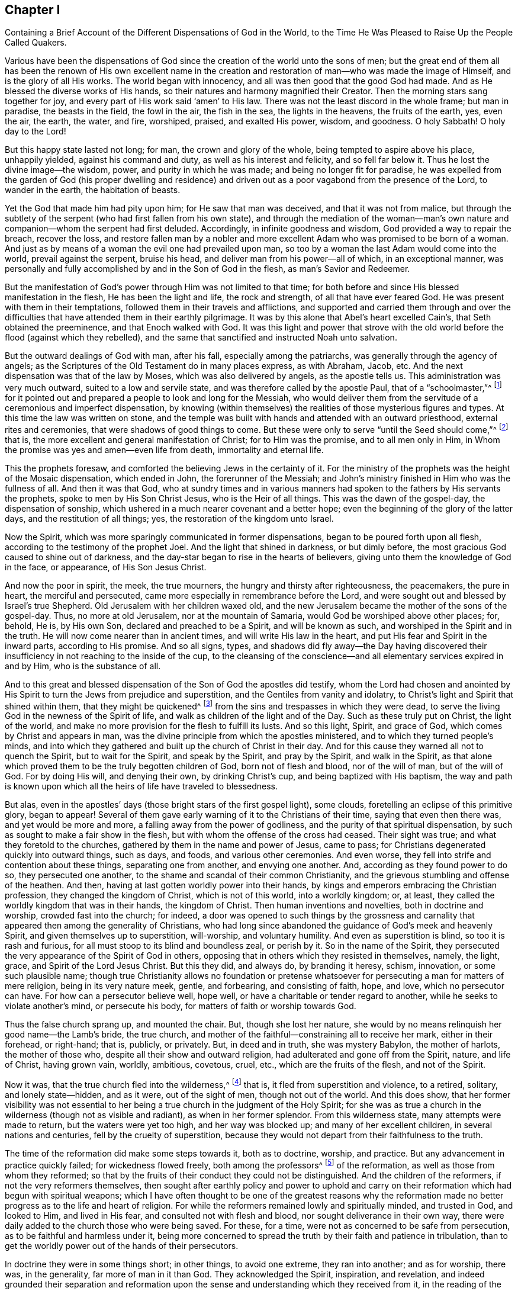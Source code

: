 [short="The Different Dispensations of God in the World"]
== Chapter I

[.chapter-subtitle--blurb]
Containing a Brief Account of the Different Dispensations of God in the World,
to the Time He Was Pleased to Raise Up the People Called Quakers.

Various have been the dispensations of God since the
creation of the world unto the sons of men;
but the great end of them all has been the renown of His own excellent name
in the creation and restoration of man--who was made the image of Himself,
and is the glory of all His works.
The world began with innocency, and all was then good that the good God had made.
And as He blessed the diverse works of His hands,
so their natures and harmony magnified their Creator.
Then the morning stars sang together for joy,
and every part of His work said '`amen`' to His law.
There was not the least discord in the whole frame; but man in paradise,
the beasts in the field, the fowl in the air, the fish in the sea,
the lights in the heavens, the fruits of the earth, yes, even the air, the earth,
the water, and fire, worshiped, praised, and exalted His power, wisdom, and goodness.
O holy Sabbath!
O holy day to the Lord!

But this happy state lasted not long; for man, the crown and glory of the whole,
being tempted to aspire above his place, unhappily yielded, against his command and duty,
as well as his interest and felicity, and so fell far below it.
Thus he lost the divine image--the wisdom, power, and purity in which he was made;
and being no longer fit for paradise,
he was expelled from the garden of God (his proper dwelling and residence)
and driven out as a poor vagabond from the presence of the Lord,
to wander in the earth, the habitation of beasts.

Yet the God that made him had pity upon him; for He saw that man was deceived,
and that it was not from malice,
but through the subtlety of the serpent (who had first fallen from his own state),
and through the mediation of the woman--man`'s own nature and
companion--whom the serpent had first deluded.
Accordingly, in infinite goodness and wisdom, God provided a way to repair the breach,
recover the loss,
and restore fallen man by a nobler and more excellent
Adam who was promised to be born of a woman.
And just as by means of a woman the evil one had prevailed upon man,
so too by a woman the last Adam would come into the world, prevail against the serpent,
bruise his head, and deliver man from his power--all of which, in an exceptional manner,
was personally and fully accomplished by and in the Son of God in the flesh,
as man`'s Savior and Redeemer.

But the manifestation of God`'s power through Him was not limited to that time;
for both before and since His blessed manifestation in the flesh,
He has been the light and life, the rock and strength, of all that have ever feared God.
He was present with them in their temptations,
followed them in their travels and afflictions,
and supported and carried them through and over the difficulties that
have attended them in their earthly pilgrimage.
It was by this alone that Abel`'s heart excelled Cain`'s,
that Seth obtained the preeminence, and that Enoch walked with God.
It was this light and power that strove with the old
world before the flood (against which they rebelled),
and the same that sanctified and instructed Noah unto salvation.

But the outward dealings of God with man, after his fall,
especially among the patriarchs, was generally through the agency of angels;
as the Scriptures of the Old Testament do in many places express, as with Abraham, Jacob, etc.
And the next dispensation was that of the law by Moses,
which was also delivered by angels, as the apostle tells us.
This administration was very much outward, suited to a low and servile state,
and was therefore called by the apostle Paul, that of a "`schoolmaster,`"^
footnote:[Galatians 3:24-25]
for it pointed out and prepared a people to look and long for the Messiah,
who would deliver them from the servitude of a ceremonious and imperfect dispensation,
by knowing (within themselves) the realities of those mysterious figures and types.
At this time the law was written on stone,
and the temple was built with hands and attended with an outward priesthood,
external rites and ceremonies, that were shadows of good things to come.
But these were only to serve "`until the Seed should come,`"^
footnote:[Galatians 3:19]
that is, the more excellent and general manifestation of Christ;
for to Him was the promise, and to all men only in Him,
in Whom the promise was yes and amen--even life from death, immortality and eternal life.

This the prophets foresaw,
and comforted the believing Jews in the certainty of it.
For the ministry of the prophets was the height of the Mosaic dispensation,
which ended in John, the forerunner of the Messiah;
and John`'s ministry finished in Him who was the fullness of all.
And then it was that God,
who at sundry times and in various manners had spoken
to the fathers by His servants the prophets,
spoke to men by His Son Christ Jesus, who is the Heir of all things.
This was the dawn of the gospel-day, the dispensation of sonship,
which ushered in a much nearer covenant and a better hope;
even the beginning of the glory of the latter days, and the restitution of all things;
yes, the restoration of the kingdom unto Israel.

Now the Spirit, which was more sparingly communicated in former dispensations,
began to be poured forth upon all flesh, according to the testimony of the prophet Joel.
And the light that shined in darkness, or but dimly before,
the most gracious God caused to shine out of darkness,
and the day-star began to rise in the hearts of believers,
giving unto them the knowledge of God in the face, or appearance,
of His Son Jesus Christ.

And now the poor in spirit, the meek, the true mourners,
the hungry and thirsty after righteousness, the peacemakers, the pure in heart,
the merciful and persecuted, came more especially in remembrance before the Lord,
and were sought out and blessed by Israel`'s true Shepherd.
Old Jerusalem with her children waxed old,
and the new Jerusalem became the mother of the sons of the gospel-day.
Thus, no more at old Jerusalem, nor at the mountain of Samaria,
would God be worshiped above other places; for, behold, He is, by His own Son,
declared and preached to be a Spirit, and will be known as such,
and worshiped in the Spirit and in the truth.
He will now come nearer than in ancient times, and will write His law in the heart,
and put His fear and Spirit in the inward parts, according to His promise.
And so all signs, types,
and shadows did fly away--the Day having discovered their
insufficiency in not reaching to the inside of the cup,
to the cleansing of the conscience--and all elementary services expired in and by Him,
who is the substance of all.

And to this great and blessed dispensation of
the Son of God the apostles did testify,
whom the Lord had chosen and anointed by His Spirit to
turn the Jews from prejudice and superstition,
and the Gentiles from vanity and idolatry,
to Christ`'s light and Spirit that shined within them, that they might be quickened^
footnote:[_quicken_ means to make alive.]
from the sins and trespasses in which they were dead,
to serve the living God in the newness of the Spirit of life,
and walk as children of the light and of the Day.
Such as these truly put on Christ, the light of the world,
and make no more provision for the flesh to fulfill its lusts.
And so this light, Spirit, and grace of God, which comes by Christ and appears in man,
was the divine principle from which the apostles ministered,
and to which they turned people`'s minds,
and into which they gathered and built up the church of Christ in their day.
And for this cause they warned all not to quench the Spirit, but to wait for the Spirit,
and speak by the Spirit, and pray by the Spirit, and walk in the Spirit,
as that alone which proved them to be the truly begotten children of God,
born not of flesh and blood, nor of the will of man, but of the will of God.
For by doing His will, and denying their own, by drinking Christ`'s cup,
and being baptized with His baptism,
the way and path is known upon which all the heirs of life have traveled to blessedness.

But alas, even in the apostles`' days
(those bright stars of the first gospel light), some clouds,
foretelling an eclipse of this primitive glory, began to appear!
Several of them gave early warning of it to the Christians of their time,
saying that even then there was, and yet would be more and more,
a falling away from the power of godliness,
and the purity of that spiritual dispensation,
by such as sought to make a fair show in the flesh,
but with whom the offense of the cross had ceased.
Their sight was true; and what they foretold to the churches,
gathered by them in the name and power of Jesus, came to pass;
for Christians degenerated quickly into outward things, such as days, and foods,
and various other ceremonies.
And even worse, they fell into strife and contention about these things,
separating one from another, and envying one another.
And, according as they found power to do so, they persecuted one another,
to the shame and scandal of their common Christianity,
and the grievous stumbling and offense of the heathen.
And then, having at last gotten worldly power into their hands,
by kings and emperors embracing the Christian profession,
they changed the kingdom of Christ, which is not of this world, into a worldly kingdom;
or, at least, they called the worldly kingdom that was in their hands,
the kingdom of Christ.
Then human inventions and novelties, both in doctrine and worship,
crowded fast into the church; for indeed,
a door was opened to such things by the grossness and carnality that
appeared then among the generality of Christians,
who had long since abandoned the guidance of God`'s meek and heavenly Spirit,
and given themselves up to superstition, will-worship, and voluntary humility.
And even as superstition is blind, so too it is rash and furious,
for all must stoop to its blind and boundless zeal, or perish by it.
So in the name of the Spirit,
they persecuted the very appearance of the Spirit of God in others,
opposing that in others which they resisted in themselves, namely, the light, grace,
and Spirit of the Lord Jesus Christ.
But this they did, and always do, by branding it heresy, schism, innovation,
or some such plausible name;
though true Christianity allows no foundation or pretense
whatsoever for persecuting a man for matters of mere religion,
being in its very nature meek, gentle, and forbearing, and consisting of faith, hope,
and love, which no persecutor can have.
For how can a persecutor believe well, hope well,
or have a charitable or tender regard to another,
while he seeks to violate another`'s mind, or persecute his body,
for matters of faith or worship towards God.

Thus the false church sprang up, and mounted the chair.
But, though she lost her nature,
she would by no means relinquish her good name--the Lamb`'s bride, the true church,
and mother of the faithful--constraining all to receive her mark,
either in their forehead, or right-hand; that is, publicly, or privately.
But, in deed and in truth, she was mystery Babylon, the mother of harlots,
the mother of those who, despite all their show and outward religion,
had adulterated and gone off from the Spirit, nature, and life of Christ,
having grown vain, worldly, ambitious, covetous, cruel, etc.,
which are the fruits of the flesh, and not of the Spirit.

Now it was, that the true church fled into the wilderness,^
footnote:[See Revelation 12:6]
that is, it fled from superstition and violence, to a retired, solitary,
and lonely state--hidden, and as it were, out of the sight of men,
though not out of the world.
And this does show,
that her former visibility was not essential to her
being a true church in the judgment of the Holy Spirit;
for she was as true a church in the wilderness (though not as visible and radiant),
as when in her former splendor.
From this wilderness state, many attempts were made to return,
but the waters were yet too high, and her way was blocked up;
and many of her excellent children, in several nations and centuries,
fell by the cruelty of superstition,
because they would not depart from their faithfulness to the truth.

The time of the reformation did make some steps towards it, both as to doctrine,
worship, and practice.
But any advancement in practice quickly failed; for wickedness flowed freely,
both among the professors^
footnote:[The word _professor_ is used throughout this book to
refer to one who professes or affirms a belief in something;
here it has nothing to do with teachers or scholars.
Likewise, a person`'s _profession_ refers to what they believe or profess to be true,
and is not related to their employment.]
of the reformation, as well as those from whom they reformed;
so that by the fruits of their conduct they could not be distinguished.
And the children of the reformers, if not the very reformers themselves,
then sought after earthly policy and power to uphold and carry
on their reformation which had begun with spiritual weapons;
which I have often thought to be one of the greatest reasons why the
reformation made no better progress as to the life and heart of religion.
For while the reformers remained lowly and spiritually minded, and trusted in God,
and looked to Him, and lived in His fear, and consulted not with flesh and blood,
nor sought deliverance in their own way,
there were daily added to the church those who were being saved.
For these, for a time, were not as concerned to be safe from persecution,
as to be faithful and harmless under it,
being more concerned to spread the truth by their faith and patience in tribulation,
than to get the worldly power out of the hands of their persecutors.

In doctrine they were in some things short; in other things,
to avoid one extreme, they ran into another; and as for worship, there was,
in the generality, far more of man in it than God.
They acknowledged the Spirit, inspiration, and revelation,
and indeed grounded their separation and reformation upon the
sense and understanding which they received from it,
in the reading of the Scriptures of truth.
And this was their plea: the Scripture is the text, the Spirit the interpreter,
and that every man is left for himself.
But yet there was too much human invention, tradition,
and art that remained both in praying and preaching; and of a worldly authority,
and worldly greatness in their ministers--especially in Great Britain, Sweden, Denmark,
and some parts of Germany.
God was therefore pleased in England to shift us from vessel to vessel,
and to humble the ministry, so that they became more strict in preaching,
devout in praying,
zealous for keeping the Lord`'s day and catechizing children and servants,
and repeating at home in their families what they had heard in religious service.
But as these grew into power, they were found not only whipping some out,
but forcing others into their temples.
They appeared rigid in their spirits, rather than serious in their lives,
and more for political parties than for inward piety; which brought forth another people,
who were yet more retired and select.

These would not fellowship with all, nor seek communion with the national church;
but formed churches among themselves of such as would be accountable of their conduct.
They had very promising experiences of the work of God`'s grace upon their hearts,
and lived under mutual agreements and covenants of fellowship, which kept them together.
Being of a somewhat softer temper,
this people seemed to recommend religion by the charms of its love, mercy, and goodness,
rather than by the terrors of its judgments and punishments;
by which the former party would have frightened people into religion.
They also allowed greater liberty to prophesy than those who were before them;
for they admitted any member to speak or pray,
as well as their pastor (whom they always appointed, and not the civil magistrate).
And if any found anything pressing upon them,
persons of any trade
(without the distinction of clergy or laity)
had their liberty to speak,
be they ever so simple and unschooled.

But alas, even this people suffered great loss!
For tasting of the worldly empire, the favor of princes, and the gains that ensued,
they degenerated much.
And though they had criticized the national church and ministry,
and forced maintenance too, many, when it was their turn to be tried,
were overcome by the weight of worldly honor and advantage.
For they found their way into profitable parsonages,
and soon contradicted their own principles; and, what is worse,
some of them turned absolute persecutors of other men on behalf of God,
having only lately themselves come out of the same furnace.

And this drove many a step further, that is,
into the water--for another baptism--believing they were not scripturally baptized,
and hoping to find the presence and power of God that
they lacked by submitting to this watery ordinance.
This people also made profession of neglecting,
(if not renouncing and censuring) not only the necessity,
but the use of all human learning as regards to the ministry,
looking to nothing besides the helps and gifts of the Spirit of God,
and those abilities natural and common to men.

For a time these seemed like John of old,
a burning and a shining light to other Christian societies.
They were very diligent, plain, and serious; strong in Scripture and bold in profession,
bearing much reproach and contradiction.
But that which had bewitched others, proved their snare as well.
For they were spoiled by the taste of worldly power,
and rested too much in their watery dispensation,
instead of passing on more fully to that of the Holy Spirit and fire,
which was the baptism of Him who came with a fan in His hand
to thoroughly (and not in part only) purge His floor,
and take away the dross and the tin of His people, and make a man finer than gold.
So they grew high, rough, and self-righteous, opposing further growth in the Spirit,
and forgetting the day of their infancy and littleness,
which had given them something of real beauty.

Hence many left them, along with all visible churches and societies,
and wandered up and down as sheep without a shepherd, and as doves without their mates,
seeking their beloved,
but not able to find the One their souls loved above their chiefest joy.
These people were called Seekers by some, and the Family of Love by others.
And as they came to the knowledge of one another, they sometimes met together,
not formally to pray or preach at appointed times or places, in their own wills,
as in times past they were accustomed to do; but rather, they waited together in silence,
and as anything arose in any one of their minds which savored of the divine Spring,
they sometimes spoke.
But so it was, that some of them did not keep in humility, nor in the fear of God,
and so after an abundance of revelation they were exalted above measure.
And for lack of staying their minds in a humble dependence upon the
One that opened their understandings to see great things in His law,
they ran out in their own imaginations.
Then, mixing their dark ideas with divine openings, they brought forth a monstrous birth,
to the scandal of all who feared God and waited daily in the
temple not made with hands for the consolation of Israel;
that is, the inward Jew, and the circumcised in spirit.

This people obtained the name of Ranters,
from their extravagant discourses and practices.
For they interpreted Christ`'s fulfilling of the law for us to be a
discharge from any obligation and duty which the law required of us,
saying that now it was no sin to do that which before it was a sin to commit.
And declaring that the slavish fear of the law had been taken off by Christ,
they taught that all things that man did were good,
if he would but do them with the mind and persuasion that it was so.
Thus, many fell into gross and outrageous practices,
pretending (for an excuse) that they could, without evil,
commit the same act which was sin for another to do;
for they distinguished between the action and the evil of it
according to the direction of the mind and the intention in doing it.
This made sin to super-abound by the abounding of grace,
turning the grace of God into lewdness,
and providing a more secure way of sinning than before--
as if Christ came not to save us from our sins,
but in our sins; not to take away sin, but that we might sin more freely at His cost,
and with less danger to ourselves.
This deception ensnared many,
and brought them to an utter and lamentable loss with respect to their eternal state.
These grew very troublesome to the better sort of people,
and furnished the looser sort with an occasion to blaspheme.

